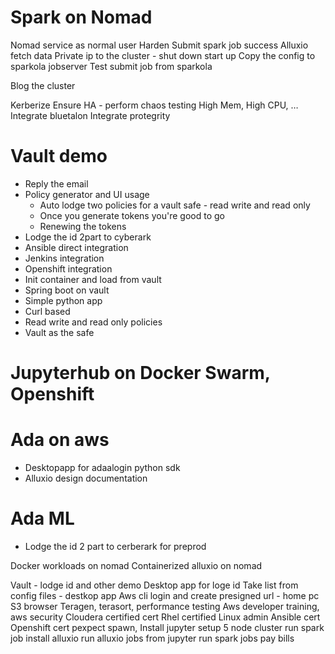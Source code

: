 * Spark on Nomad

Nomad service as normal user
Harden
Submit spark job success
Alluxio fetch data
Private ip to the cluster - shut down start up
Copy the config to sparkola jobserver
Test submit job from sparkola


Blog the cluster

Kerberize
Ensure HA - perform chaos testing 
High Mem, High CPU, ...
Integrate bluetalon
Integrate protegrity

* Vault demo
- Reply the email
- Policy generator and UI usage
  - Auto lodge two policies for a vault safe - read write and read only
  - Once you generate tokens you're good to go
  - Renewing the tokens
- Lodge the id 2part to cyberark
- Ansible direct integration
- Jenkins integration
- Openshift integration
- Init container and load from vault
- Spring boot on vault
- Simple python app 
- Curl based
- Read write and read only policies
- Vault as the safe

* Jupyterhub on Docker Swarm, Openshift

* Ada on aws
- Desktopapp for adaalogin  python sdk
- Alluxio design documentation

* Ada ML
- Lodge the id 2 part to cerberark for preprod

Docker workloads on nomad
Containerized alluxio on nomad



 Vault - lodge id and other demo
Desktop app for loge id
 Take list from config files - destkop app
Aws cli login and create presigned url - home pc
 S3 browser
 Teragen, terasort, performance testing
 Aws developer training, aws security
 Cloudera certified cert
 Rhel certified Linux admin
Ansible cert
Openshift cert
 pexpect spawn,   
 Install jupyter
 setup 5 node cluster
 run spark job
 install alluxio
 run alluxio jobs
 from jupyter run spark jobs
 pay bills